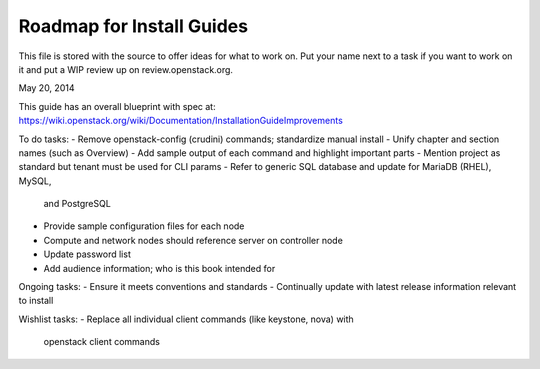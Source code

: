 Roadmap for Install Guides
--------------------------

This file is stored with the source to offer ideas for what to work on.
Put your name next to a task if you want to work on it and put a WIP
review up on review.openstack.org.

May 20, 2014

This guide has an overall blueprint with spec at:
https://wiki.openstack.org/wiki/Documentation/InstallationGuideImprovements

To do tasks:
- Remove openstack-config (crudini) commands; standardize manual install
- Unify chapter and section names (such as Overview)
- Add sample output of each command and highlight important parts
- Mention project as standard but tenant must be used for CLI params
- Refer to generic SQL database and update for MariaDB (RHEL), MySQL,
  and PostgreSQL
- Provide sample configuration files for each node
- Compute and network nodes should reference server on controller node
- Update password list
- Add audience information; who is this book intended for

Ongoing tasks:
- Ensure it meets conventions and standards
- Continually update with latest release information relevant to install

Wishlist tasks:
- Replace all individual client commands (like keystone, nova) with
  openstack client commands
